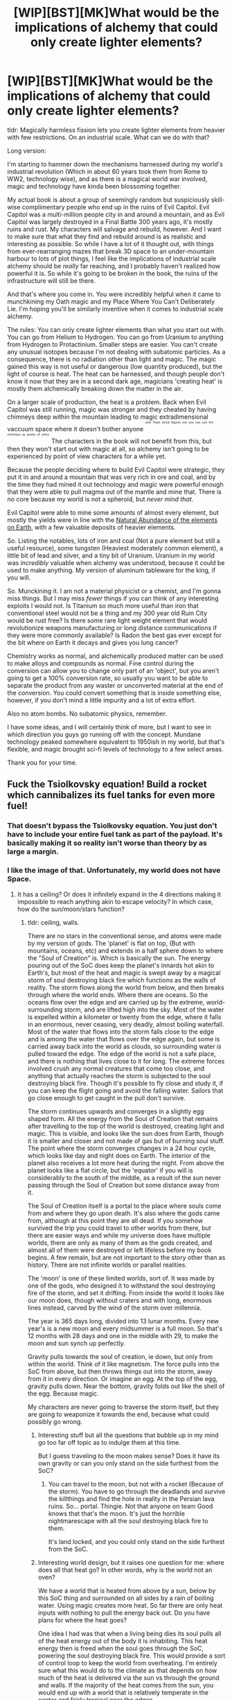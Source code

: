 #+TITLE: [WIP][BST][MK]What would be the implications of alchemy that could only create lighter elements?

* [WIP][BST][MK]What would be the implications of alchemy that could only create lighter elements?
:PROPERTIES:
:Author: Rhamni
:Score: 18
:DateUnix: 1431480681.0
:DateShort: 2015-May-13
:END:
tldr: Magically harmless fission lets you create lighter elements from heavier with few restrictions. On an industrial scale. What can we do with that?

Long version:

I'm starting to hammer down the mechanisms harnessed during my world's industrial revolution (Which in about 60 years took them from Rome to WW2, technology wise), and as there is a magical world war involved, magic and technology have kinda been blossoming together.

My actual book is about a group of seemingly random but suspiciously skill-wise complimentary people who end up in the ruins of Evil Capitol. Evil Capitol was a multi-million people city in and around a mountain, and as Evil Capitol was largely destroyed in a Final Battle 300 years ago, it's mostly ruins and rust. My characters will salvage and rebuild, however. And I want to make sure that what they find and rebuild around is as realistic and interesting as possible. So while I have a lot of it thought out, with things from ever-rearranging mazes that break 3D space to an under-mountain harbour to lots of plot things, I feel like the implications of industrial scale alchemy should be /really/ far reaching, and I probably haven't realized how powerful it is. So while it's going to be broken in the book, the ruins of the infrastructure will still be there.

And that's where you come in. You were incredibly helpful when it came to munchkining my Oath magic and my Place Where You Can't Deliberately Lie. I'm hoping you'll be similarly inventive when it comes to industrial scale alchemy.

The rules: You can only create lighter elements than what you start out with. You can go from Helium to Hydrogen. You can go from Uranium to anything from Hydrogen to Protactinium. Smaller steps are easier. You can't create any unusual isotopes because I'm not dealing with subatomic particles. As a consequence, there is no radiation other than light and magic. The magic gained this way is not useful or dangerous (low quantity produced), but the light of course is heat. The heat can be harnessed, and though people don't know it now that they are in a second dark age, magicians 'creating heat' is mostly them alchemically breaking down the matter in the air.

On a larger scale of production, the heat is a problem. Back when Evil Capitol was still running, magic was stronger and they cheated by having chimneys deep within the mountain leading to magic extradimensional vaccuum space where it doesn't bother anyone ^{^{^{^{until}}}} ^{^{^{^{Team}}}} ^{^{^{^{Good}}}} ^{^{^{^{figures}}}} ^{^{^{^{out}}}} ^{^{^{^{you}}}} ^{^{^{^{can}}}} ^{^{^{^{use}}}} ^{^{^{^{the}}}} ^{^{^{^{chimneys}}}} ^{^{^{^{as}}}} ^{^{^{^{points}}}} ^{^{^{^{of}}}} ^{^{^{^{entry.}}}} The characters in the book will not benefit from this, but then they won't start out with magic at all, so alchemy isn't going to be experienced by point of view characters for a while yet.

Because the people deciding where to build Evil Capitol were strategic, they put it in and around a mountain that was very rich in ore and coal, and by the time they had mined it out technology and magic were powerful enough that they were able to pull magma out of the mantle and mine that. There is no core because my world is not a spheroid, but /never mind that/.

Evil Capitol were able to mine some amounts of almost every element, but mostly the yields were in line with the [[http://en.wikipedia.org/wiki/Abundance_of_elements_in_Earth%27s_crust][Natural Abundance of the elements on Earth]], with a few valuable deposits of heavier elements.

So. Listing the notables, lots of iron and coal (Not a pure element but still a useful resource), some tungsten (Heaviest moderately common element), a little bit of lead and silver, and a tiny bit of Uranium. Uranium in my world was /incredibly/ valuable when alchemy was understood, because it could be used to make anything. My version of aluminum tableware for the king, if you will.

So. Munckining it. I am not a material physicist or a chemist, and I'm gonna miss things. But I may miss /fewer/ things if you can think of any interesting exploits I would not. Is Titanium so much more useful than iron that conventional steel would not be a thing and my 300 year old Ruin City would be rust free? Is there some rare light weight element that would revolutionize weapons manufacturing or long distance communications if they were more commonly available? Is Radon the best gas ever except for the bit where on Earth it decays and gives you lung cancer?

Chemistry works as normal, and alchemically produced matter can be used to make alloys and compounds as normal. Fine control during the conversion can allow you to change only part of an 'object', but you aren't going to get a 100% conversion rate, so usually you want to be able to separate the product from any waster or unconverted material at the end of the conversion. You could convert something that is inside something else, however, if you don't mind a little impurity and a lot of extra effort.

Also no atom bombs. No subatomic physics, remember.

I have some ideas, and I will certainly think of more, but I want to see in which direction you guys go running off with the concept. Mundane technology peaked somewhere equivalent to 1950ish in my world, but that's flexible, and magic brought sci-fi levels of technology to a few select areas.

Thank you for your time.


** Fuck the Tsiolkovsky equation! Build a rocket which cannibalizes its fuel tanks for even more fuel!
:PROPERTIES:
:Author: Drazelic
:Score: 15
:DateUnix: 1431482661.0
:DateShort: 2015-May-13
:END:

*** That doesn't bypass the Tsiolkovsky equation. You just don't have to include your entire fuel tank as part of the payload. It's basically making it so reality isn't worse than theory by as large a margin.
:PROPERTIES:
:Author: DCarrier
:Score: 3
:DateUnix: 1431762177.0
:DateShort: 2015-May-16
:END:


*** I like the image of that. Unfortunately, my world does not have Space.
:PROPERTIES:
:Author: Rhamni
:Score: 2
:DateUnix: 1431483334.0
:DateShort: 2015-May-13
:END:

**** It has a ceiling? Or does it infinitely expand in the 4 directions making it impossible to reach anything akin to escape velocity? In which case, how do the sun/moon/stars function?
:PROPERTIES:
:Author: Bowbreaker
:Score: 5
:DateUnix: 1431484276.0
:DateShort: 2015-May-13
:END:

***** tldr: ceiling, walls.

There are no stars in the conventional sense, and atoms were made by my version of gods. The 'planet' is flat on top, (But with mountains, oceans, etc) and extends in a half sphere down to where the "Soul of Creation" is. Which is basically the sun. The energy pouring out of the SoC does keep the planet's innards hot akin to Earth's, but most of the heat and magic is swept away by a magical storm of soul destroying black fire which functions as the walls of reality. The storm flows along the world from below, and then breaks through where the world ends. Where there are oceans. So the oceans flow over the edge and are carried up by the extreme, world-surrounding storm, and are lifted high into the sky. Most of the water is expelled within a kilometer or twenty from the edge, where it falls in an enormous, never ceasing, very deadly, almost boiling waterfall. Most of the water that flows into the storm falls close to the edge and is among the water that flows over the edge again, but some is carried away back into the world as clouds, so surrounding water /is/ pulled toward the edge. The edge of the world is not a safe place, and there is nothing that lives close to it for long. The extreme forces involved crush any normal creatures that come too close, and anything that actually reaches the storm is subjected to the soul destroying black fire. Though it's possible to fly close and study it, if you can keep the flight going and avoid the falling water. Sailors that go close enough to get caught in the pull don't survive.

The storm continues upwards and converges in a slightly egg shaped form. All the energy from the Soul of Creation that remains after travelling to the top of the world is destroyed, creating light and magic. This is visible, and looks like the sun does from Earth, though it is smaller and closer and not made of gas but of burning soul stuff. The point where the storm converges changes in a 24 hour cycle, which looks like day and night does on Earth. The interior of the planet also receives a lot more heat during the night. From above the planet looks like a flat circle, but the 'equator' if you will is considerably to the south of the middle, as a result of the sun never passing through the Soul of Creation but some distance away from it.

The Soul of Creation itself is a portal to the place where souls come from and where they go upon death. It's also where the gods came from, although at this point they are all dead. If you somehow survived the trip you could travel to other worlds from there, but there are easier ways and while my universe does have multiple worlds, there are only as many of them as the gods created, and almost all of them were destroyed or left lifeless before my book begins. A few remain, but are not important to the story other than as history. There are not infinite worlds or parallel realities.

The 'moon' is one of these limited worlds, sort of. It was made by one of the gods, who designed it to withstand the soul destroying fire of the storm, and set it drifting. From inside the world it looks like our moon does, though without craters and with long, enormous lines instead, carved by the wind of the storm over millennia.

The year is 365 days long, divided into 13 lunar months. Every new year's is a new moon and every midsummer is a full moon. So that's 12 months with 28 days and one in the middle with 29, to make the moon and sun synch up perfectly.

Gravity pulls towards the soul of creation, ie down, but only from within the world. Think of it like magnetism. The force pulls into the SoC from above, but then throws things out into the storm, away from it in every direction. Or imagine an egg. At the top of the egg, gravity pulls down. Near the bottom, gravity folds out like the shell of the egg. Because magic.

My characters are never going to traverse the storm itself, but they are going to weaponize it towards the end, because what could possibly go wrong.
:PROPERTIES:
:Author: Rhamni
:Score: 6
:DateUnix: 1431488020.0
:DateShort: 2015-May-13
:END:

****** Interesting stuff but all the questions that bubble up in my mind go too far off topic as to indulge them at this time.

But I guess traveling to the moon makes sense? Does it have its own gravity or can you only stand on the side furthest from the SoC?
:PROPERTIES:
:Author: Bowbreaker
:Score: 3
:DateUnix: 1431488996.0
:DateShort: 2015-May-13
:END:

******* You can travel to the moon, but not with a rocket (Because of the storm). You have to go through the deadlands and survive the killthings and find the hole in reality in the Persian lava ruins. So... portal. Thingie. Not that anyone on team Good knows that that's the moon. It's just the horrible nightmarescape with all the soul destroying black fire to them.

It's land locked, and you could only stand on the side furthest from the SoC.
:PROPERTIES:
:Author: Rhamni
:Score: 2
:DateUnix: 1431489825.0
:DateShort: 2015-May-13
:END:


****** Interesting world design, but it raises one question for me: where does all that heat go? In other words, why is the world not an oven?

We have a world that is heated from above by a sun, below by this SoC thing and surrounded on all sides by a rain of boiling water. Using magic creates more heat. So far there are only heat inputs with nothing to pull the energy back out. Do you have plans for where the heat goes?

One idea I had was that when a living being dies its soul pulls all of the heat energy out of the body it is inhabiting. This heat energy then is freed when the soul goes through the SoC, powering the soul destroying black fire. This would provide a sort of control loop to keep the world from overheating. I'm entirely sure what this would do to the climate as that depends on how much of the heat is delivered via the sun vs through the ground and walls. If the majority of the heat comes from the sun, you would end up with a world that is relatively temperate in the center and fairly tropical near the edges.

Of course that doesn't do anything about the heat created through magic. One possibility is that the energy released by the SoC actually pushes the world away from it. As more of the heat that had been released through magic returns to the SoC, the force of the energy pushes the world farther away. This additional distance could be roughly balanced so that the heat energy added matches the energy flux through the additional transit volume. That is to say that since they're farther apart there is more energy in flight between them and the extra energy in flight needed for that farther distance matches the heat released through magic, so the world's heat balance is unchanged. I don't think this would be perfectly stable, so magic use may eventually lead to or hasten the end of the world.

Interestingly this heat model would mean that gravity and temperature of the world would fluctuate for a few years after large massacres or large releases of magic. With much death the world becomes colder and the SoC pushes it farther away (higher gravity) with more energy. The energy warms the world up leading to a time of plenty (normal gravity) so the natural death rate declines. The decline in death reduces the energy from the SoC so the world falls back down (lower gravity). Lower energy causes famine, increasing the death rate, etc. These oscillations will continue, but should eventually dampen out so that the world reaches equilibrium again.
:PROPERTIES:
:Author: IX-103
:Score: 2
:DateUnix: 1431602833.0
:DateShort: 2015-May-14
:END:

******* u/Rhamni:
#+begin_quote
  Do you have plans for where the heat goes?
#+end_quote

I should have included that in my comment above, sorry. Your suggestion is interesting, and I'll see if I can do anything with it, but the main mechanism that keeps the world from overheating is that same storm of black fire. The incoming energy is all from the SoC, which is carried by the storm, some of it transferring to the water that is swept up (which is what causes it to boil), some of it reaching the top and becoming the 'sun' phenomenon, and some of it being consumed by the black fire. But while energy is added to the mantle, the boiling water and the sun, the rest of the sky bordering the storm is cooled by the black fire, which destroys energy. Magic can break thermodynamics left and right in my world, and while the black fire is not capable of containing all the energy spat out by the SoC, it does in total consume about as much, keeping the world relatively stable. Remember, the shape of the 'planet' may be a half sphere, but the shape of the storm is more egglike, so there is a lot of atmosphere bordering on the storm.

Souls pulling energy with them could be really interesting, however, and I will think about it. Would give a whole new meaning to 'cold as death', and also give a morbid utility to killing people for cold when you need a sudden temperature drop. Plus, battlefields would be full of deadly cold as well as the firestorms I've planned. An interesting idea for sure, and I'll think about if it works. Thank you!
:PROPERTIES:
:Author: Rhamni
:Score: 1
:DateUnix: 1431609604.0
:DateShort: 2015-May-14
:END:


** Simple list of possible/cheap things:

- Aluminum everything. It's a pretty great metal that can replace wood, stone, plastic, and porcelain in many cases. Fissioning it from silicon in the dirt makes for an endless supply.

- Titanium everything. Iron is harder to get than dirt, but titanium's advantages over aluminum make it worthwhile.

- Rare metals that are good for alloying things. Beryllium, vanadium, and all the rest of the good ones make high quality alloys much cheaper and easier.

- Alkali metals. Throw flaming chunks of sodium at your enemies! (Phosphorus can do a similar job)

- Fluorine. It's really nasty.

- Probably not relevant yet, but tungsten is much more common than the rare earth metals.

#+begin_quote
  Fine control during the conversion can allow you to change only part of an 'object', but you aren't going to get a 100% conversion rate, so usually you want to be able to separate the product from any waster or unconverted material at the end of the conversion.
#+end_quote

Can it be used for element-specific purification? Two possible applications I can see are turning salt water into hydrochloric acid (by removing the sodium), and reusing magnesium as a light source (by removing the oxygen from the ash and leaving the metal behind).

#+begin_quote
  You could convert something that is inside something else, however, if you don't mind a little impurity and a lot of extra effort.
#+end_quote

Can it make extremely pressurized gasses? Iron would convert atom-by-atom to a gas at about 3000 atmospheres of pressure if I ran the numbers right. Simply get a cannonball and change the middle of it into chlorine for an amazingly effective chemical weapon.
:PROPERTIES:
:Author: ulyssessword
:Score: 8
:DateUnix: 1431493161.0
:DateShort: 2015-May-13
:END:

*** Thank you. This is a great list. Chemical warfare is already in, and the pressurized chlorine bombs make for a great addition.

#+begin_quote
  Can it be used for element-specific purification? Two possible applications I can see are turning salt water into hydrochloric acid (by removing the sodium), and reusing magnesium as a light source (by removing the oxygen from the ash and leaving the metal behind).
#+end_quote

Yes, though it's harder and more demanding than converting pure elements. Recycling ash by cracking the oxygen sounds like a good idea.

Would high quality alloys lead to many things not succumbing to rust over the course of 300 years? Not everything will be rust proof, of course, but I have some difficulty figuring out whether anything at all would last that long, and if so what kinds of metals would last.
:PROPERTIES:
:Author: Rhamni
:Score: 3
:DateUnix: 1431521485.0
:DateShort: 2015-May-13
:END:

**** u/ulyssessword:
#+begin_quote
  Would high quality alloys lead to many things not succumbing to rust over the course of 300 years?
#+end_quote

I'm not sure what would rust away and what would stay. As a reasonable benchmark, a copper roof has a lifespan of about 100 years (presumably without leaking). Good quality stainless steel is both more corrosion resistant and stronger, so I could see it lasting 300+ years in the weather. I /think/ that titanium is better than stainless steel, but I'm not sure. Aluminum is somewhere in the middle, possibly just having surface oxidation after that time.

EDIT: [[http://en.wikipedia.org/wiki/Passivation_%28chemistry%29][Passivation]] is something worth looking at. It seems like good alloys/metals could last practically forever out in the open.
:PROPERTIES:
:Author: ulyssessword
:Score: 2
:DateUnix: 1431575976.0
:DateShort: 2015-May-14
:END:


** You mentioned that it is easier to convert heavy elements into slightly less heavy elements than than converting them into moderately less heavy elements. Does that mean that the elements aren't actually split apart? As in, if you convert Iron into Titanium you only get Titanium with no byproduct of Bervilium or smaller?

If that is the case then do converted materials actually become lighter, thus effectively destroying matter in a closed system with just some amount of light and heat as a byproduct? Or do 100g Iron somehow convert into 100g Titanium?
:PROPERTIES:
:Author: Bowbreaker
:Score: 5
:DateUnix: 1431484664.0
:DateShort: 2015-May-13
:END:

*** It becomes lighter, and the energy is released as light and magic. You'd get less than 100g of titanium, and the mass of the world would decrease. Second law of thermodynamics does not apply, however, and energy can also be created, though not in a way that any of the characters will be in a position to munchkin.

My original idea was to have the conversion only produce slightly lighter materials, but thinking on it more closely, I realize it should be permissable to split the atom into more than one smaller piece, as with normal fission. What would normally come out as subatomic particles, however, just comes out as photons and magic.
:PROPERTIES:
:Author: Rhamni
:Score: 5
:DateUnix: 1431488445.0
:DateShort: 2015-May-13
:END:

**** u/Bowbreaker:
#+begin_quote
  but thinking on it more closely, I realize it should be permissable to split the atom into more than one smaller piece, as with normal fission.
#+end_quote

So the Iron into Titanium + Bervillium (and/or lighter elements) is what would normally happen? Or only when intended by the alchemist? Or not at all?
:PROPERTIES:
:Author: Bowbreaker
:Score: 3
:DateUnix: 1431489213.0
:DateShort: 2015-May-13
:END:

***** u/Rhamni:
#+begin_quote
  So the Iron into Titanium + Bervillium (and/or lighter elements) is what would normally happen?
#+end_quote

Yes. That, or just more heat and magic, depending on the skill and will of the alchemist. I suppose in my world there would be no "Fission only frees energy above iron" rule. If you split Helium into two Hydrogen, you'd get more free energy than you started with.
:PROPERTIES:
:Author: Rhamni
:Score: 3
:DateUnix: 1431490083.0
:DateShort: 2015-May-13
:END:

****** Then I hope fusion is downright impossible by divine edict. Because with the amount of energy you can set up through alchemy fusion might be possible enough to set up infinite energy loops.
:PROPERTIES:
:Author: Bowbreaker
:Score: 4
:DateUnix: 1431491397.0
:DateShort: 2015-May-13
:END:

******* Yes, fusion is currently impossible and when possible always consumed energy rather than freed any up.
:PROPERTIES:
:Author: Rhamni
:Score: 3
:DateUnix: 1431519727.0
:DateShort: 2015-May-13
:END:


**** This would release vast quantities of energy. Would it almost all come out as magic, and the magic generally pass through everything without resulting in city-destroying explosions?
:PROPERTIES:
:Author: DCarrier
:Score: 2
:DateUnix: 1431762376.0
:DateShort: 2015-May-16
:END:

***** Yes. This is because I don't want atom bombs of any kind to be a thing. That's the only reason fission creates magic. Magic is also very energy dense for the same reason, so you don't get much extra magic out of it. There is some heat produced, and you can definitely weaponize it. It just doesn't blow up cities.
:PROPERTIES:
:Author: Rhamni
:Score: 0
:DateUnix: 1431778481.0
:DateShort: 2015-May-16
:END:


** What's the ratio between the reactants and the products? Is that ratio by mass, volume, number of molecules, or something else? Is there a even a common ratio?

I'm also assuming you can't control the structure of the element you get (Can't turn a ring into diamonds by transforming the iron into carbon. But then, do you keep the old atomic structure or something random? What happens if you turn the all carbon in Benzene into more hydrogen?)

Supposing I could make enough of anything...

What natural resources are important because of the structure of the elements, rather than the elements themselves? Diamonds are still rare, while gold and silver aren't (Although, given their "Height" on the table of elements, they may still have industrial value)

It should be an easy trick in a desert for a mage with two bottles to turn some sand into oxygen, then turn some air into hydrogen, then combine to make water. Anything else that requires pure elements but otherwise has simple reactions should also work.

You may find either of these charts helpful: [[http://www.meta-synthesis.com/webbook/35_pt/pt_database.php?PT_id=321]] [[https://www.webelements.com/periodicity/abundance_crust/cylinders_chart.html]]
:PROPERTIES:
:Author: fljared
:Score: 5
:DateUnix: 1431485238.0
:DateShort: 2015-May-13
:END:

*** Thanks!

As for ratios, think of it as forcing fission, just without any subatomic particles. You change each atom independently, although you do so with many atoms at a time. Mass decreases, total energy decreases (Magic can break thermodynamics in both directions, the creating bit just isn't munchkinable).

You can't control the structure you get. As in reality, when an atom in a molecule splits, the molecule is almost definitely toast. Though the atom might still be stuck inside an otherwise unbroken crystal.

#+begin_quote
  What natural resources are important because of the structure of the elements, rather than the elements themselves? Diamonds are still rare, while gold and silver aren't
#+end_quote

Good point, and one which I should have mentioned. In my world they don't have the technology to make diamonds, so diamonds are valuable. Though they don't have the artificial scarcity thing going for them, so valuable but not as much as in reality.

A lone mage couldn't make enough water that way, but he could survive by pulling water vapour out of the air with unrelated magic. In a factory setting, similar strategies could definitely work, however.

Thanks for the charts!
:PROPERTIES:
:Author: Rhamni
:Score: 2
:DateUnix: 1431489447.0
:DateShort: 2015-May-13
:END:

**** I'm having a little trouble modeling this without protons. Can you tell me what an apprentice mage would learn in the theoretical-physics equivalent?

Just to double check, can I turn a large, heterogeneous volume into a homogeneous element?

Industrial application: Energy/Electricity is cheap because you can burn coal, take a waste gas, get energy from gradually reducing it to hydrogen, then burn the hydrogen gas.

I don't know a ton about the [[http://en.wikipedia.org/wiki/Haber_process][Haber Process]], but it seems like it would be easier to do with pure Hydrogen and Nitrogen.
:PROPERTIES:
:Author: fljared
:Score: 2
:DateUnix: 1431491885.0
:DateShort: 2015-May-13
:END:

***** During the low-tech times an apprentice mage would not learn any kind of physics beyond "Burn the air to make fire/heat." During the prime time of Evil Capitol they'd have the periodic table up to Uranium, but as there are no protons, atoms can't be modeled beyond being little nuggets of magic and energy. More for heavier elements and less for lighter ones.

#+begin_quote
  Just to double check, can I turn a large, heterogeneous volume into a homogeneous element?
#+end_quote

Industrially, yes. As a single magician, only if you are very good at it, as well as have lots of time. A hundred magicians working together can work at more than a hundred times the speed, but precision is lost.
:PROPERTIES:
:Author: Rhamni
:Score: 2
:DateUnix: 1431520586.0
:DateShort: 2015-May-13
:END:


**** It occurs to me that if you converted something slowly enough (and the right thing to the right thing), you could get it to keep the shape, as the new atoms crystalize into the old one.

I think this would also work if you convert it fast (and purely) enough - look up carbon vapor deposition - although it converts into crystals of the new material.
:PROPERTIES:
:Author: narfanator
:Score: 2
:DateUnix: 1431494930.0
:DateShort: 2015-May-13
:END:


** Spontaneous gaseous pressure, as you sublime things with an energy release. Carbon -> Helium, boom - just because the helium is less dense than the carbon. Hell, just go to Oxygen and let it react with /itself/...

ZEPPELINS. Because you have ungodly amounts of hydrogen and helium.

+Rocket+ fire EVERYTHING. Because you can make all the hydrogen and oxygen you need, exactly when you need it.

Gah, the weaponization... What's it take to actually do this?

Oh! And medicine. Can you, say, target, all the mercury in a person, but nothing else, and clear out their heavy metal poisoning? Can you do this with only the, say, carbon in a cyanide molecule?

In general - How much does life use Magic in it's every-day processes? Do only people do it (that would be weird) or do, say, bacteria, also make use of magic?

Note that life basically seems to follow the rule of "if it can possibly be used, it is used", in the real world.
:PROPERTIES:
:Author: narfanator
:Score: 3
:DateUnix: 1431495312.0
:DateShort: 2015-May-13
:END:

*** u/Rhamni:
#+begin_quote
  Note that life basically seems to follow the rule of "if it can possibly be used, it is used", in the real world.
#+end_quote

This really is the main problem. I have lots of ideas, but a city of millions would have many times more. The people in this thread have already given me several great ideas that my characters would have thought of but which I the author had not.

I like Zeppelins, but while my world will include them it will mostly be as a historical curiosity. From the invention of them until the end of high-tech there is a world war, and shooting down zeppelins is much easier than would allow them to be practical.

Rockets, however, will be present and dialed up to 11. I've been internally thinking of the genre of my world as High Fantasy/Diesel punk.

For most of my history magic is extremely restricted, because once you know how to use it you kinda walk around with flame throwers and rocket launchers for the rest of your life. In Evil Capitol everyone could use magic and it was used all the time everywhere, but this is not the norm. Using magic is more tiring than jogging (depending on how much you use), so while you have great incentives to train your magic muscles, you can't keep it going all day. Most non-human creatures don't use it, but some do. Magical genetic engineering also creates a few monstrosities that use magic a lot. By the time of the actual books (300 years after the technological high point), one and a half continent are uninhabitable due to magical creatures that don't play nice, and the oceans are home to basically midgard serpents.

#+begin_quote
  Can you, say, target, all the mercury in a person, but nothing else, and clear out their heavy metal poisoning?
#+end_quote

You /can/, but you have to be exceptionally good at it. Excellent healers do exist, and this is how they would get rid of most poisons, but it's not easy. Poison is still a concern for the rich and powerful.

#+begin_quote
  Can you do this with only the, say, carbon in a cyanide molecule?
#+end_quote

Yes. This breaks up the molecule just like the decaying of a Carbon-14 atom would in real life.
:PROPERTIES:
:Author: Rhamni
:Score: 2
:DateUnix: 1431523009.0
:DateShort: 2015-May-13
:END:


** [[http://en.wikipedia.org/wiki/Abundance_of_the_chemical_elements]]

Barium is a highly abundant element with a mass of 56. The poor man's uranium.

Silver is a natural antibiotic. With barium you can make a lot of this extremely valuable and useful element.
:PROPERTIES:
:Author: Nepene
:Score: 2
:DateUnix: 1431556049.0
:DateShort: 2015-May-14
:END:

*** Yep. Barium is high on the list, and will be used as raw material for much. I didn't know about silver's antibiotic properties, but I've read up on it now, and it's definitely interesting. The characters will find some texts that have survived, and something about silver used in medicine could make for a good opportunity to introduce alchemy to the reader. Thanks!
:PROPERTIES:
:Author: Rhamni
:Score: 1
:DateUnix: 1431564993.0
:DateShort: 2015-May-14
:END:


** Steel is easy to work with, titanium is hard.

Can you partially convert materials to make alloys? If so, you have a two step process of make it from easy to work materials then convert to final alloy.

How much control is there? Can you make optics by turning unwanted material to helium?
:PROPERTIES:
:Author: clawclawbite
:Score: 2
:DateUnix: 1431556840.0
:DateShort: 2015-May-14
:END:

*** u/Rhamni:
#+begin_quote
  Can you partially convert materials to make alloys?
#+end_quote

Reading up on what an alloy actually /is/, the answer is yes, but only as solid solutions. You can't make them chemically bonded during the alchemical process. This is interesting, and I'll have to read up on useful alloys and determine which would be candidates for this. Thanks!

Control varies with skill, but among the best and on a small scale, yes, you could smooth out or sculpt surfaces better than with any tools their non-,magical technology would allow. On an industrial scale, no. To do a lot of work many magician have to work together, which decreases precision.
:PROPERTIES:
:Author: Rhamni
:Score: 1
:DateUnix: 1431565478.0
:DateShort: 2015-May-14
:END:

**** And on the subject of making things, Mercury/Quicksilver would be amazing. You pour it into a mold of what you want, and can change it into almost anything, due to its high number.
:PROPERTIES:
:Author: clawclawbite
:Score: 2
:DateUnix: 1431570848.0
:DateShort: 2015-May-14
:END:


** Lots and lots of hydrogen gas.
:PROPERTIES:
:Author: ancientcampus
:Score: 2
:DateUnix: 1431614201.0
:DateShort: 2015-May-14
:END:


** Purifying coal for gas masks should be easy. This might counter a bunch of chemical warfare. I am however seeing problems with creating full on hazmat suits from alchemy.
:PROPERTIES:
:Author: Tehino
:Score: 2
:DateUnix: 1431682611.0
:DateShort: 2015-May-15
:END:


** Skilled mages can make perfect lenses of nigh-arbitrary size and arbitrarily sharp edges on blades. You can make things inside of things so the outer things have no seams.

Surgery and optics are now easy.

You can get a heat "laser" from the optics. Your lathes are arbitrarily sharp so require less energy than normal.

Steam engines are trivial, so you have railroads.

Microphones are easy.

You can make arbitrarily small things, like circuit boards. That will require additional knowledge of course.

Hm. Magnets, maybe? If you produce iron slowly, inside an existing but weak magnetic field, I think all the magnetic domains would align, giving you a stronger magnet. Jumpstart the process with a natural chunk of magnetite and you're good to go. With strong magnets available, electrical generation becomes easy.
:PROPERTIES:
:Author: eaglejarl
:Score: 2
:DateUnix: 1431750562.0
:DateShort: 2015-May-16
:END:

*** u/DCarrier:
#+begin_quote
  You can get a heat "laser" from the optics.
#+end_quote

How do you figure? A perfect lens will only help so much if you don't have a perfect point source.
:PROPERTIES:
:Author: DCarrier
:Score: 1
:DateUnix: 1431762698.0
:DateShort: 2015-May-16
:END:

**** You can make the lenses extremely large more easily than we can. They still need to be able to support themselves against gravity, of course. Pretty much I'm thinking "frying ants with magnifying glass" except big.
:PROPERTIES:
:Author: eaglejarl
:Score: 1
:DateUnix: 1431763120.0
:DateShort: 2015-May-16
:END:

***** It gets really hard to aim after a while. You're better off with a bunch of little ones that you control individually. And using mirrors instead of lenses. And if the mirrors are small enough or aiming at something far enough, curving them won't matter much.
:PROPERTIES:
:Author: DCarrier
:Score: 2
:DateUnix: 1431763535.0
:DateShort: 2015-May-16
:END:


*** Trains are indeed a thing, and one of the things my characters will eventually manage to replicate.

I'm not familiar with how microphones work, and had planned communications technology to be roughly in line with other 40s technology, with a few exceptions through magic means. Are microphones 'low hanging fruit' if you can carve precise shapes?

Magnets will be a thing. Circuit boards no. By the fall of the city they will have enormous 50s computers, but nothing smaller.
:PROPERTIES:
:Author: Rhamni
:Score: 0
:DateUnix: 1431780415.0
:DateShort: 2015-May-16
:END:
